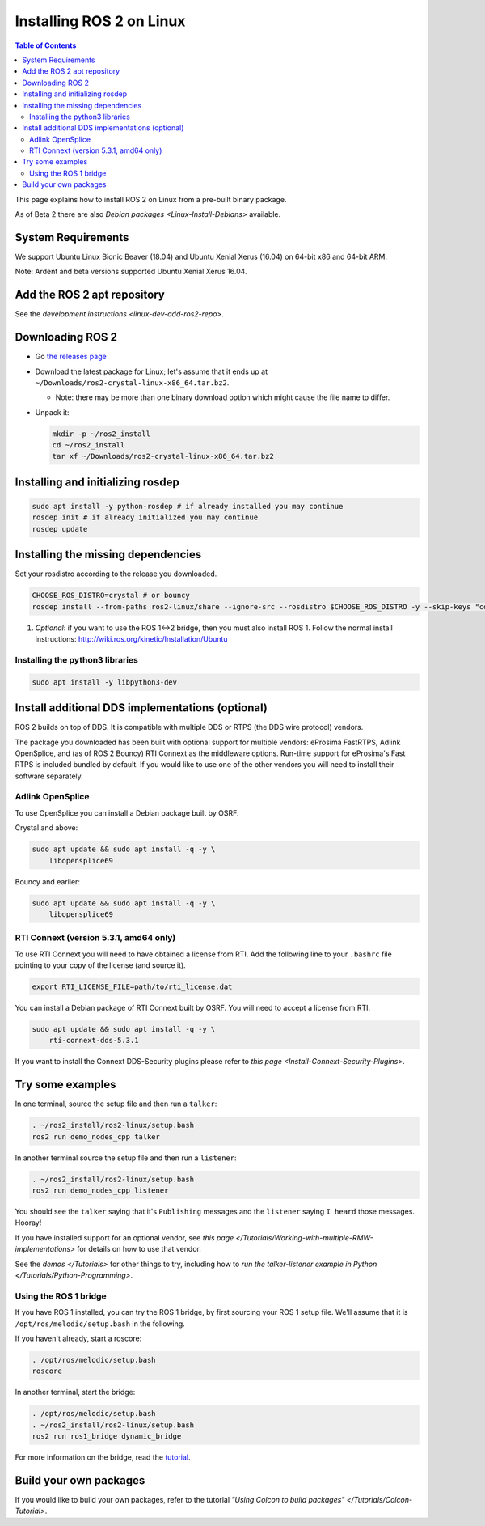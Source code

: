 .. redirect-from::

    Linux-Install-Binary
    Installation/Linux-Install-Binary

Installing ROS 2 on Linux
=========================

.. contents:: Table of Contents
   :depth: 2
   :local:

This page explains how to install ROS 2 on Linux from a pre-built binary package.

As of Beta 2 there are also `Debian packages <Linux-Install-Debians>` available.

System Requirements
-------------------

We support Ubuntu Linux Bionic Beaver (18.04) and Ubuntu Xenial Xerus (16.04) on 64-bit x86 and 64-bit ARM.

Note: Ardent and beta versions supported Ubuntu Xenial Xerus 16.04.

Add the ROS 2 apt repository
----------------------------

See the `development instructions <linux-dev-add-ros2-repo>`.

Downloading ROS 2
-----------------


* Go `the releases page <https://github.com/ros2/ros2/releases>`_
* Download the latest package for Linux; let's assume that it ends up at ``~/Downloads/ros2-crystal-linux-x86_64.tar.bz2``.

  * Note: there may be more than one binary download option which might cause the file name to differ.

*
  Unpack it:

  .. code-block:: bash

       mkdir -p ~/ros2_install
       cd ~/ros2_install
       tar xf ~/Downloads/ros2-crystal-linux-x86_64.tar.bz2

Installing and initializing rosdep
----------------------------------

.. code-block:: bash

       sudo apt install -y python-rosdep # if already installed you may continue
       rosdep init # if already initialized you may continue
       rosdep update


Installing the missing dependencies
-----------------------------------

Set your rosdistro according to the release you downloaded.

.. code-block:: bash

       CHOOSE_ROS_DISTRO=crystal # or bouncy
       rosdep install --from-paths ros2-linux/share --ignore-src --rosdistro $CHOOSE_ROS_DISTRO -y --skip-keys "console_bridge fastcdr fastrtps libopensplice67 libopensplice69 osrf_testing_tools_cpp poco_vendor rmw_connext_cpp rosidl_typesupport_connext_c rosidl_typesupport_connext_cpp rti-connext-dds-5.3.1 tinyxml_vendor tinyxml2_vendor urdfdom urdfdom_headers"

#. *Optional*\ : if you want to use the ROS 1<->2 bridge, then you must also install ROS 1.
   Follow the normal install instructions: http://wiki.ros.org/kinetic/Installation/Ubuntu

Installing the python3 libraries
^^^^^^^^^^^^^^^^^^^^^^^^^^^^^^^^

.. code-block:: bash

       sudo apt install -y libpython3-dev


Install additional DDS implementations (optional)
-------------------------------------------------

ROS 2 builds on top of DDS.
It is compatible with multiple DDS or RTPS (the DDS wire protocol) vendors.

The package you downloaded has been built with optional support for multiple vendors: eProsima FastRTPS, Adlink OpenSplice, and (as of ROS 2 Bouncy) RTI Connext as the middleware options.
Run-time support for eProsima's Fast RTPS is included bundled by default.
If you would like to use one of the other vendors you will need to install their software separately.

Adlink OpenSplice
^^^^^^^^^^^^^^^^^

To use OpenSplice you can install a Debian package built by OSRF.

Crystal and above:

.. code-block:: bash

       sudo apt update && sudo apt install -q -y \
           libopensplice69

Bouncy and earlier:

.. code-block:: bash

       sudo apt update && sudo apt install -q -y \
           libopensplice69


RTI Connext (version 5.3.1, amd64 only)
^^^^^^^^^^^^^^^^^^^^^^^^^^^^^^^^^^^^^^^

To use RTI Connext you will need to have obtained a license from RTI.
Add the following line to your ``.bashrc`` file pointing to your copy of the license (and source it).

.. code-block:: bash

   export RTI_LICENSE_FILE=path/to/rti_license.dat

You can install a Debian package of RTI Connext built by OSRF.
You will need to accept a license from RTI.

.. code-block:: bash

       sudo apt update && sudo apt install -q -y \
           rti-connext-dds-5.3.1


If you want to install the Connext DDS-Security plugins please refer to `this page <Install-Connext-Security-Plugins>`.

Try some examples
-----------------

In one terminal, source the setup file and then run a ``talker``:

.. code-block:: bash

   . ~/ros2_install/ros2-linux/setup.bash
   ros2 run demo_nodes_cpp talker

In another terminal source the setup file and then run a ``listener``:

.. code-block:: bash

   . ~/ros2_install/ros2-linux/setup.bash
   ros2 run demo_nodes_cpp listener

You should see the ``talker`` saying that it's ``Publishing`` messages and the ``listener`` saying ``I heard`` those messages.
Hooray!

If you have installed support for an optional vendor, see `this page </Tutorials/Working-with-multiple-RMW-implementations>` for details on how to use that vendor.

See the `demos </Tutorials>` for other things to try, including how to `run the talker-listener example in Python </Tutorials/Python-Programming>`.

Using the ROS 1 bridge
^^^^^^^^^^^^^^^^^^^^^^

If you have ROS 1 installed, you can try the ROS 1 bridge, by first sourcing your ROS 1 setup file.
We'll assume that it is ``/opt/ros/melodic/setup.bash`` in the following.

If you haven't already, start a roscore:

.. code-block:: bash

   . /opt/ros/melodic/setup.bash
   roscore


In another terminal, start the bridge:

.. code-block:: bash

   . /opt/ros/melodic/setup.bash
   . ~/ros2_install/ros2-linux/setup.bash
   ros2 run ros1_bridge dynamic_bridge

For more information on the bridge, read the `tutorial <https://github.com/ros2/ros1_bridge/blob/master/README.md>`__.

Build your own packages
-----------------------

If you would like to build your own packages, refer to the tutorial `"Using Colcon to build packages" </Tutorials/Colcon-Tutorial>`.
